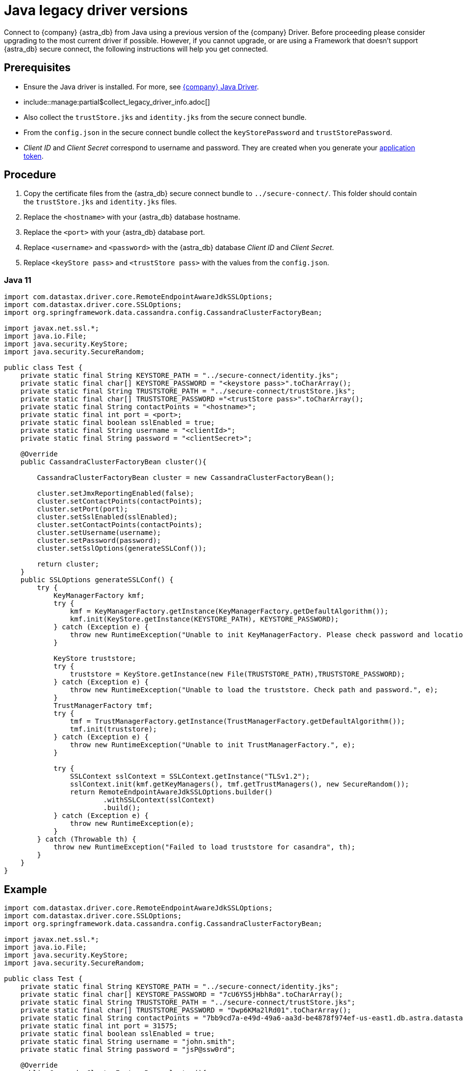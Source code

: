 = Java legacy driver versions
:slug: java-legacy-drivers
:page-tag: driver,dev,astra-db,connect

Connect to {company} {astra_db} from Java using a previous version of the {company} Driver.
Before proceeding please consider upgrading to the most current driver if possible.
However, if you cannot upgrade, or are using a Framework that doesn't support {astra_db} secure connect, the following instructions will help you get connected.

== Prerequisites
* Ensure the Java driver is installed.
For more, see https://docs.datastax.com/en/developer/java-driver/[{company} Java Driver].
* include::manage:partial$collect_legacy_driver_info.adoc[]
* Also collect the `trustStore.jks` and `identity.jks` from the secure connect bundle.
* From the `config.json` in the secure connect bundle collect the `keyStorePassword` and `trustStorePassword`.
* _Client ID_ and _Client Secret_  correspond to username and password. They are created when you generate  your xref:manage:org/managing-org.adoc#_manage_application_tokens[application token].

== Procedure
. Copy the certificate files from the {astra_db} secure connect bundle to `../secure-connect/`.
This folder should contain the `trustStore.jks` and `identity.jks` files.
. Replace the `<hostname>` with your {astra_db} database hostname.
. Replace the `<port>` with your {astra_db} database port.
. Replace `<username>` and `<password>` with the {astra_db} database _Client ID_ and _Client Secret_.
. Replace `<keyStore pass>` and `<trustStore pass>` with the values from the `config.json`.

=== Java 11
```
import com.datastax.driver.core.RemoteEndpointAwareJdkSSLOptions;
import com.datastax.driver.core.SSLOptions;
import org.springframework.data.cassandra.config.CassandraClusterFactoryBean;

import javax.net.ssl.*;
import java.io.File;
import java.security.KeyStore;
import java.security.SecureRandom;

public class Test {
    private static final String KEYSTORE_PATH = "../secure-connect/identity.jks";
    private static final char[] KEYSTORE_PASSWORD = "<keystore pass>".toCharArray();
    private static final String TRUSTSTORE_PATH = "../secure-connect/trustStore.jks";
    private static final char[] TRUSTSTORE_PASSWORD ="<trustStore pass>".toCharArray();
    private static final String contactPoints = "<hostname>";
    private static final int port = <port>;
    private static final boolean sslEnabled = true;
    private static final String username = "<clientId>";
    private static final String password = "<clientSecret>";

    @Override
    public CassandraClusterFactoryBean cluster(){

        CassandraClusterFactoryBean cluster = new CassandraClusterFactoryBean();

        cluster.setJmxReportingEnabled(false);
        cluster.setContactPoints(contactPoints);
        cluster.setPort(port);
        cluster.setSslEnabled(sslEnabled);
        cluster.setContactPoints(contactPoints);
        cluster.setUsername(username);
        cluster.setPassword(password);
        cluster.setSslOptions(generateSSLConf());

        return cluster;
    }
    public SSLOptions generateSSLConf() {
        try {
            KeyManagerFactory kmf;
            try {
                kmf = KeyManagerFactory.getInstance(KeyManagerFactory.getDefaultAlgorithm());
                kmf.init(KeyStore.getInstance(KEYSTORE_PATH), KEYSTORE_PASSWORD);
            } catch (Exception e) {
                throw new RuntimeException("Unable to init KeyManagerFactory. Please check password and location.", e);
            }

            KeyStore truststore;
            try {
                truststore = KeyStore.getInstance(new File(TRUSTSTORE_PATH),TRUSTSTORE_PASSWORD);
            } catch (Exception e) {
                throw new RuntimeException("Unable to load the truststore. Check path and password.", e);
            }
            TrustManagerFactory tmf;
            try {
                tmf = TrustManagerFactory.getInstance(TrustManagerFactory.getDefaultAlgorithm());
                tmf.init(truststore);
            } catch (Exception e) {
                throw new RuntimeException("Unable to init TrustManagerFactory.", e);
            }

            try {
                SSLContext sslContext = SSLContext.getInstance("TLSv1.2");
                sslContext.init(kmf.getKeyManagers(), tmf.getTrustManagers(), new SecureRandom());
                return RemoteEndpointAwareJdkSSLOptions.builder()
                        .withSSLContext(sslContext)
                        .build();
            } catch (Exception e) {
                throw new RuntimeException(e);
            }
        } catch (Throwable th) {
            throw new RuntimeException("Failed to load truststore for casandra", th);
        }
    }
}
```

== Example
```
import com.datastax.driver.core.RemoteEndpointAwareJdkSSLOptions;
import com.datastax.driver.core.SSLOptions;
import org.springframework.data.cassandra.config.CassandraClusterFactoryBean;

import javax.net.ssl.*;
import java.io.File;
import java.security.KeyStore;
import java.security.SecureRandom;

public class Test {
    private static final String KEYSTORE_PATH = "../secure-connect/identity.jks";
    private static final char[] KEYSTORE_PASSWORD = "7cU6YS5jHbh8a".toCharArray();
    private static final String TRUSTSTORE_PATH = "../secure-connect/trustStore.jks";
    private static final char[] TRUSTSTORE_PASSWORD = "Dwp6KMa2lRd01".toCharArray();
    private static final String contactPoints = "7bb9cd7a-e49d-49a6-aa3d-be4878f974ef-us-east1.db.astra.datastax.com";
    private static final int port = 31575;
    private static final boolean sslEnabled = true;
    private static final String username = "john.smith";
    private static final String password = "jsP@ssw0rd";

    @Override
    public CassandraClusterFactoryBean cluster(){

        CassandraClusterFactoryBean cluster = new CassandraClusterFactoryBean();

        cluster.setJmxReportingEnabled(false);
        cluster.setContactPoints(contactPoints);
        cluster.setPort(port);
        cluster.setSslEnabled(sslEnabled);
        cluster.setContactPoints(contactPoints);
        cluster.setUsername(username);
        cluster.setPassword(password);
        cluster.setSslOptions(generateSSLConf());

        return cluster;
    }
    public SSLOptions generateSSLConf() {
        try {
            KeyManagerFactory kmf;
            try {
                kmf = KeyManagerFactory.getInstance(KeyManagerFactory.getDefaultAlgorithm());
                kmf.init(KeyStore.getInstance(KEYSTORE_PATH), KEYSTORE_PASSWORD);
            } catch (Exception e) {
                throw new RuntimeException("Unable to init KeyManagerFactory. Please check password and location.", e);
            }

            KeyStore truststore;
            try {
                truststore = KeyStore.getInstance(new File(TRUSTSTORE_PATH),TRUSTSTORE_PASSWORD);
            } catch (Exception e) {
                throw new RuntimeException("Unable to load the truststore. Check path and password.", e);
            }
            TrustManagerFactory tmf;
            try {
                tmf = TrustManagerFactory.getInstance(TrustManagerFactory.getDefaultAlgorithm());
                tmf.init(truststore);
            } catch (Exception e) {
                throw new RuntimeException("Unable to init TrustManagerFactory.", e);
            }

            try {
                SSLContext sslContext = SSLContext.getInstance("TLSv1.2");
                sslContext.init(kmf.getKeyManagers(), tmf.getTrustManagers(), new SecureRandom());
                return RemoteEndpointAwareJdkSSLOptions.builder()
                        .withSSLContext(sslContext)
                        .build();
            } catch (Exception e) {
                throw new RuntimeException(e);
            }
        } catch (Throwable th) {
            throw new RuntimeException("Failed to load truststore for casandra", th);
        }
    }
}
```

In the example above, the following variables are used:

* `hostname` is `7bb9cd7a-e49d-49a6-aa3d-be4878f974ef-us-east1.db.astra.datastax.com`
* `port` is `31575`
* `username` is `john.smith`
* `password` is `jsP@ssw0rd`
* `trustStore pass` is `Dwp6KMa2lRd01`
* `keystore pass` is `7cU6YS5jHbh8a`
